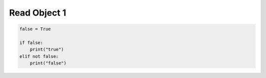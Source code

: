 Read Object 1
^^^^^^^^^^^^^

.. code-block:: python

    false = True

    if false:
        print("true")
    elif not false:
        print("false")
